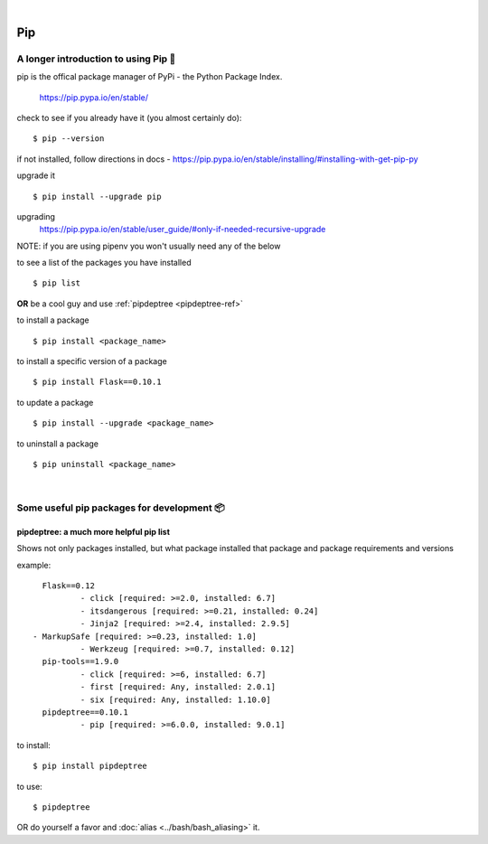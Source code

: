 |

===
Pip
===

A longer introduction to using Pip 🍎
======================================
pip is the offical package manager of PyPi - the Python Package Index. 

    https://pip.pypa.io/en/stable/

check to see if you already have it (you almost certainly do):
::

    $ pip --version

if not installed, follow directions in docs -
https://pip.pypa.io/en/stable/installing/#installing-with-get-pip-py

upgrade it
::

    $ pip install --upgrade pip

upgrading
    https://pip.pypa.io/en/stable/user_guide/#only-if-needed-recursive-upgrade

NOTE: if you are using pipenv you won't usually need any of the below

to see a list of the packages you have installed
::
    $ pip list

**OR** be a cool guy and use :ref:`pipdeptree <pipdeptree-ref>`

to install a package
::
    $ pip install <package_name>

to install a specific version of a package
::
    $ pip install Flask==0.10.1

to update a package
::
    $ pip install --upgrade <package_name>

to uninstall a package
:: 
    $ pip uninstall <package_name>

|

Some useful pip packages for development 📦
=============================================

.. _pipdeptree-ref: 

pipdeptree: a much more helpful pip list
-----------------------------------------
Shows not only packages installed, but what package installed that package and package requirements and versions

example::

	Flask==0.12
  		- click [required: >=2.0, installed: 6.7]
  		- itsdangerous [required: >=0.21, installed: 0.24]
  		- Jinja2 [required: >=2.4, installed: 2.9.5]
      - MarkupSafe [required: >=0.23, installed: 1.0]
  		- Werkzeug [required: >=0.7, installed: 0.12]
	pip-tools==1.9.0
  		- click [required: >=6, installed: 6.7]
  		- first [required: Any, installed: 2.0.1]
  		- six [required: Any, installed: 1.10.0]
	pipdeptree==0.10.1
  		- pip [required: >=6.0.0, installed: 9.0.1]

to install::

	$ pip install pipdeptree

to use::
	
	$ pipdeptree

OR do yourself a favor and :doc:`alias <../bash/bash_aliasing>` it.
